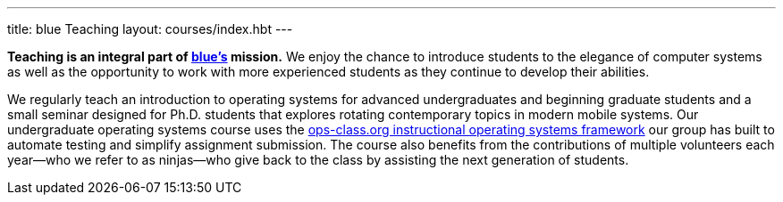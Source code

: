 ---
title: blue Teaching
layout: courses/index.hbt
---
[.lead]
*Teaching is an integral part of link:/[blue's] mission.* We enjoy the chance
to introduce students to the elegance of computer systems as well as the
opportunity to work with more experienced students as they continue to
develop their abilities.

We regularly teach an introduction to operating systems for advanced
undergraduates and beginning graduate students and a small seminar designed
for Ph.D. students that explores rotating contemporary topics in modern
mobile systems. Our undergraduate operating systems course uses the
link:/projects/opsclass[ops-class.org instructional operating systems
framework] our group has built to automate testing and simplify assignment
submission. The course also benefits from the contributions of multiple
volunteers each year--who we refer to as ninjas--who give back to the class
by assisting the next generation of students.
